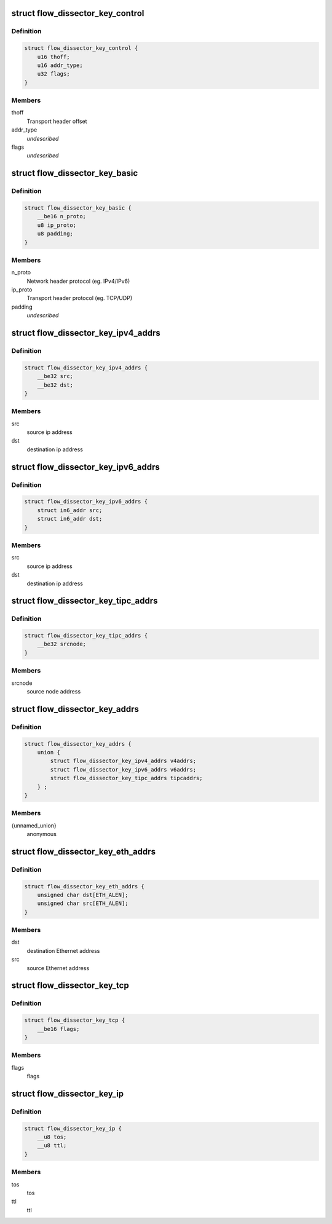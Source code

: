 .. -*- coding: utf-8; mode: rst -*-
.. src-file: include/net/flow_dissector.h

.. _`flow_dissector_key_control`:

struct flow_dissector_key_control
=================================

.. c:type:: struct flow_dissector_key_control


.. _`flow_dissector_key_control.definition`:

Definition
----------

.. code-block:: c

    struct flow_dissector_key_control {
        u16 thoff;
        u16 addr_type;
        u32 flags;
    }

.. _`flow_dissector_key_control.members`:

Members
-------

thoff
    Transport header offset

addr_type
    *undescribed*

flags
    *undescribed*

.. _`flow_dissector_key_basic`:

struct flow_dissector_key_basic
===============================

.. c:type:: struct flow_dissector_key_basic


.. _`flow_dissector_key_basic.definition`:

Definition
----------

.. code-block:: c

    struct flow_dissector_key_basic {
        __be16 n_proto;
        u8 ip_proto;
        u8 padding;
    }

.. _`flow_dissector_key_basic.members`:

Members
-------

n_proto
    Network header protocol (eg. IPv4/IPv6)

ip_proto
    Transport header protocol (eg. TCP/UDP)

padding
    *undescribed*

.. _`flow_dissector_key_ipv4_addrs`:

struct flow_dissector_key_ipv4_addrs
====================================

.. c:type:: struct flow_dissector_key_ipv4_addrs


.. _`flow_dissector_key_ipv4_addrs.definition`:

Definition
----------

.. code-block:: c

    struct flow_dissector_key_ipv4_addrs {
        __be32 src;
        __be32 dst;
    }

.. _`flow_dissector_key_ipv4_addrs.members`:

Members
-------

src
    source ip address

dst
    destination ip address

.. _`flow_dissector_key_ipv6_addrs`:

struct flow_dissector_key_ipv6_addrs
====================================

.. c:type:: struct flow_dissector_key_ipv6_addrs


.. _`flow_dissector_key_ipv6_addrs.definition`:

Definition
----------

.. code-block:: c

    struct flow_dissector_key_ipv6_addrs {
        struct in6_addr src;
        struct in6_addr dst;
    }

.. _`flow_dissector_key_ipv6_addrs.members`:

Members
-------

src
    source ip address

dst
    destination ip address

.. _`flow_dissector_key_tipc_addrs`:

struct flow_dissector_key_tipc_addrs
====================================

.. c:type:: struct flow_dissector_key_tipc_addrs


.. _`flow_dissector_key_tipc_addrs.definition`:

Definition
----------

.. code-block:: c

    struct flow_dissector_key_tipc_addrs {
        __be32 srcnode;
    }

.. _`flow_dissector_key_tipc_addrs.members`:

Members
-------

srcnode
    source node address

.. _`flow_dissector_key_addrs`:

struct flow_dissector_key_addrs
===============================

.. c:type:: struct flow_dissector_key_addrs


.. _`flow_dissector_key_addrs.definition`:

Definition
----------

.. code-block:: c

    struct flow_dissector_key_addrs {
        union {
            struct flow_dissector_key_ipv4_addrs v4addrs;
            struct flow_dissector_key_ipv6_addrs v6addrs;
            struct flow_dissector_key_tipc_addrs tipcaddrs;
        } ;
    }

.. _`flow_dissector_key_addrs.members`:

Members
-------

{unnamed_union}
    anonymous

.. _`flow_dissector_key_eth_addrs`:

struct flow_dissector_key_eth_addrs
===================================

.. c:type:: struct flow_dissector_key_eth_addrs


.. _`flow_dissector_key_eth_addrs.definition`:

Definition
----------

.. code-block:: c

    struct flow_dissector_key_eth_addrs {
        unsigned char dst[ETH_ALEN];
        unsigned char src[ETH_ALEN];
    }

.. _`flow_dissector_key_eth_addrs.members`:

Members
-------

dst
    destination Ethernet address

src
    source Ethernet address

.. _`flow_dissector_key_tcp`:

struct flow_dissector_key_tcp
=============================

.. c:type:: struct flow_dissector_key_tcp


.. _`flow_dissector_key_tcp.definition`:

Definition
----------

.. code-block:: c

    struct flow_dissector_key_tcp {
        __be16 flags;
    }

.. _`flow_dissector_key_tcp.members`:

Members
-------

flags
    flags

.. _`flow_dissector_key_ip`:

struct flow_dissector_key_ip
============================

.. c:type:: struct flow_dissector_key_ip


.. _`flow_dissector_key_ip.definition`:

Definition
----------

.. code-block:: c

    struct flow_dissector_key_ip {
        __u8 tos;
        __u8 ttl;
    }

.. _`flow_dissector_key_ip.members`:

Members
-------

tos
    tos

ttl
    ttl

.. This file was automatic generated / don't edit.

